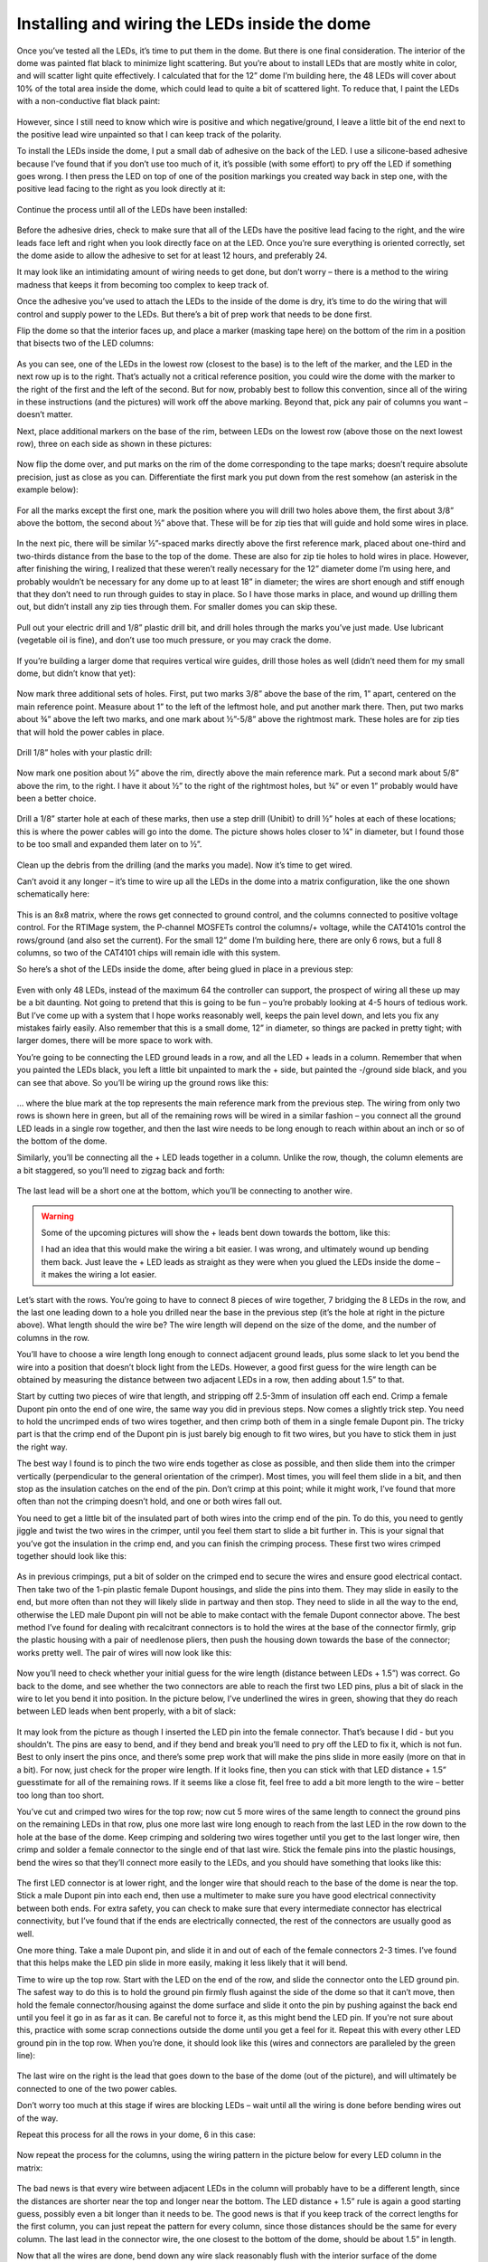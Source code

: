 Installing and wiring the LEDs inside the dome
==============================================

Once you’ve tested all the LEDs, it’s time to put them in the dome. But there is one final consideration. The interior of the dome was painted flat black to minimize light scattering. But you’re about to install LEDs that are mostly white in color, and will scatter light quite effectively. I calculated that for the 12” dome I’m building here, the 48 LEDs will cover about 10% of the total area inside the dome, which could lead to quite a bit of scattered light. To reduce that, I paint the LEDs with a non-conductive flat black paint:

.. figure:: ../figures/led_wiring/led_wiring_1.jpg
   :align: center
   :width: 8cm

However, since I still need to know which wire is positive and which negative/ground, I leave a little bit of the end next to the positive lead wire unpainted so that I can keep track of the polarity.

To install the LEDs inside the dome, I put a small dab of adhesive on the back of the LED. I use a silicone-based adhesive because I’ve found that if you don’t use too much of it, it’s possible (with some effort) to pry off the LED if something goes wrong. I then press the LED on top of one of the position markings you created way back in step one, with the positive lead facing to the right as you look directly at it:

.. figure:: ../figures/led_wiring/led_wiring_2.jpg
   :align: center
   :width: 8cm

Continue the process until all of the LEDs have been installed:

.. figure:: ../figures/led_wiring/led_wiring_3.jpg
   :align: center
   :width: 8cm

Before the adhesive dries, check to make sure that all of the LEDs have the positive lead facing to the right, and the wire leads face left and right when you look directly face on at the LED. Once you’re sure everything is oriented correctly, set the dome aside to allow the adhesive to set for at least 12 hours, and preferably 24.

It may look like an intimidating amount of wiring needs to get done, but don’t worry – there is a method to the wiring madness that keeps it from becoming too complex to keep track of.

Once the adhesive you’ve used to attach the LEDs to the inside of the dome is dry, it’s time to do the wiring that will control and supply power to the LEDs. But there’s a bit of prep work that needs to be done first.

Flip the dome so that the interior faces up, and place a marker (masking tape here) on the bottom of the rim in a position that bisects two of the LED columns:

.. figure:: ../figures/led_wiring/led_wiring_4.jpg
   :align: center
   :width: 8cm

As you can see, one of the LEDs in the lowest row (closest to the base) is to the left of the marker, and the LED in the next row up is to the right.  That’s actually not a critical reference position, you could wire the dome with the marker to the right of the first and the left of the second. But for now, probably best to follow this convention, since all of the wiring in these instructions (and the pictures) will work off the above marking. Beyond that, pick any pair of columns you want – doesn’t matter.

Next, place additional markers on the base of the rim, between LEDs on the lowest row (above those on the next lowest row), three on each side as shown in these pictures:


.. figure:: ../figures/led_wiring/led_wiring_5.jpg
   :align: center
   :width: 8cm



.. figure:: ../figures/led_wiring/led_wiring_6.jpg
   :align: center
   :width: 8cm

Now flip the dome over, and put marks on the rim of the dome corresponding to the tape marks; doesn’t require absolute precision, just as close as you can. Differentiate the first mark you put down from the rest somehow (an asterisk in the example below):

.. figure:: ../figures/led_wiring/led_wiring_7.jpg
   :align: center
   :width: 8cm

For all the marks except the first one, mark the position where you will drill two holes above them, the first about 3/8” above the bottom, the second about ½” above that. These will be for zip ties that will guide and hold some wires in place.

.. figure:: ../figures/led_wiring/led_wiring_8.jpg
   :align: center
   :width: 8cm

In the next pic, there will be similar ½”-spaced marks directly above the first reference mark, placed about one-third and two-thirds distance from the base to the top of the dome. These are also for zip tie holes to hold wires in place. However, after finishing the wiring, I realized that these weren’t really necessary for the 12” diameter dome I’m using here, and probably wouldn’t be necessary for any dome up to at least 18” in diameter; the wires are short enough and stiff enough that they don’t need to run through guides to stay in place. So I have those marks in place, and wound up drilling them out, but didn’t install any zip ties through them. For smaller domes you can skip these.

.. figure:: ../figures/led_wiring/led_wiring_9.jpg
   :align: center
   :width: 8cm

Pull out your electric drill and 1/8” plastic drill bit, and drill holes through the marks you’ve just made. Use lubricant (vegetable oil is fine), and don’t use too much pressure, or you may crack the dome.

.. figure:: ../figures/led_wiring/led_wiring_10.jpg
   :align: center
   :width: 8cm

.. figure:: ../figures/led_wiring/led_wiring_11.jpg
   :align: center
   :width: 8cm

If you’re building a larger dome that requires vertical wire guides, drill those holes as well (didn’t need them for my small dome, but didn’t know that yet):

.. figure:: ../figures/led_wiring/led_wiring_12.jpg
   :align: center
   :width: 8cm

Now mark three additional sets of holes. First, put two marks 3/8” above the base of the rim, 1” apart, centered on the main reference point. Measure about 1” to the left of the leftmost hole, and put another mark there. Then, put two marks about ¾” above the left two marks, and one mark about ½”-5/8” above the rightmost mark. These holes are for zip ties that will hold the power cables in place.

.. figure:: ../figures/led_wiring/led_wiring_13.jpg
   :align: center
   :width: 8cm

Drill 1/8” holes with your plastic drill:

.. figure:: ../figures/led_wiring/led_wiring_14.jpg
   :align: center
   :width: 8cm

Now mark one position about ½” above the rim, directly above the main reference mark. Put a second mark about 5/8” above the rim, to the right. I have it about ½” to the right of the rightmost holes, but ¾” or even 1” probably would have been a better choice.

.. figure:: ../figures/led_wiring/led_wiring_15.jpg
   :align: center
   :width: 8cm

Drill a 1/8” starter hole at each of these marks, then use a step drill (Unibit) to drill ½” holes at each of these locations; this is where the power cables will go into the dome. The picture shows holes closer to ¼” in diameter, but I found those to be too small and expanded them later on to ½”.

.. figure:: ../figures/led_wiring/led_wiring_16.jpg
   :align: center
   :width: 8cm

Clean up the debris from the drilling (and the marks you made). Now it’s time to get wired.

Can’t avoid it any longer – it’s time to wire up all the LEDs in the dome into a matrix configuration, like the one shown schematically here:


.. figure:: ../figures/led_wiring/led_wiring_17.png
   :align: center
   :width: 8cm

This is an 8x8 matrix, where the rows get connected to ground control, and the columns connected to positive voltage control. For the RTIMage system, the P-channel MOSFETs control the columns/+ voltage, while the CAT4101s control the rows/ground (and also set the current). For the small 12” dome I’m building here, there are only 6 rows, but a full 8 columns, so two of the CAT4101 chips will remain idle with this system.

So here’s a shot of the LEDs inside the dome, after being glued in place in a previous step:

.. figure:: ../figures/led_wiring/led_wiring_18.jpg
   :align: center
   :width: 8cm

Even with only 48 LEDs, instead of the maximum 64 the controller can support, the prospect of wiring all these up may be a bit daunting. Not going to pretend that this is going to be fun – you’re probably looking at 4-5 hours of tedious work. But I’ve come up with a system that I hope works reasonably well, keeps the pain level down, and lets you fix any mistakes fairly easily. Also remember that this is a small dome, 12” in diameter, so things are packed in pretty tight; with larger domes, there will be more space to work with.

You’re going to be connecting the LED ground leads in a row, and all the LED + leads in a column. Remember that when you painted the LEDs black, you left a little bit unpainted to mark the + side, but painted the -/ground side black, and you can see that above. So you’ll be wiring up the ground rows like this:


.. figure:: ../figures/led_wiring/led_wiring_19.jpg
   :align: center
   :width: 8cm

… where the blue mark at the top represents the main reference mark from the previous step. The wiring from only two rows is shown here in green, but all of the remaining rows will be wired in a similar fashion – you connect all the ground LED leads in a single row together, and then the last wire needs to be long enough to reach within about an inch or so of the bottom of the dome.

Similarly, you’ll be connecting all the + LED leads together in a column. Unlike the row, though, the column elements are a bit staggered, so you’ll need to zigzag back and forth:

.. figure:: ../figures/led_wiring/led_wiring_20.jpg
   :align: center
   :width: 8cm

The last lead will be a short one at the bottom, which you’ll be connecting to another wire.

.. warning::
   
   Some of the upcoming pictures will show the + leads bent down towards the bottom, like this:

   .. image:: ../figures/led_wiring/led_wiring_21.jpg
      :align: middle
      :width: 6cm
	  
	  **DON’T DO THIS!!!**
	  
   I had an idea that this would make the wiring a bit easier. I was wrong, and ultimately wound up bending them back. Just leave the + LED leads as straight as they were when you glued the LEDs inside the dome – it makes the wiring a lot easier.

Let’s start with the rows. You’re going to have to connect 8 pieces of wire together, 7 bridging the 8 LEDs in the row, and the last one leading down to a hole you drilled near the base in the previous step (it’s the hole at right in the picture above). What length should the wire be? The wire length will depend on the size of the dome, and the number of columns in the row. 

You’ll have to choose a wire length long enough to connect adjacent ground leads, plus some slack to let you bend the wire into a position that doesn’t block light from the LEDs. However, a good first guess for the wire length can be obtained by measuring the distance between two adjacent LEDs in a row, then adding about 1.5” to that. 

Start by cutting two pieces of wire that length, and stripping off 2.5-3mm of insulation off each end. Crimp a female Dupont pin onto the end of one wire, the same way you did in previous steps. Now comes a slightly trick step. You need to hold the uncrimped ends of two wires together, and then crimp both of them in a single female Dupont pin. The tricky part is that the crimp end of the Dupont pin is just barely big enough to fit two wires, but you have to stick them in just the right way.

The best way I found is to pinch the two wire ends together as close as possible, and then slide them into the crimper vertically (perpendicular to the general orientation of the crimper). Most times, you will feel them slide in a bit, and then stop as the insulation catches on the end of the pin. Don’t crimp at this point; while it might work, I’ve found that more often than not the crimping doesn’t hold, and one or both wires fall out.

You need to get a little bit of the insulated part of both wires into the crimp end of the pin. To do this, you need to gently jiggle and twist the two wires in the crimper, until you feel them start to slide a bit further in. This is your signal that you’ve got the insulation in the crimp end, and you can finish the crimping process. These first two wires crimped together should look like this:


.. figure:: ../figures/led_wiring/led_wiring_22.jpg
   :align: center
   :width: 8cm

As in previous crimpings, put a bit of solder on the crimped end to secure the wires and ensure good electrical contact. Then take two of the 1-pin plastic female Dupont housings, and slide the pins into them. They may slide in easily to the end, but more often than not they will likely slide in partway and then stop. They need to slide in all the way to the end, otherwise the LED male Dupont pin will not be able to make contact with the female Dupont connector above. The best method I’ve found for dealing with recalcitrant connectors is to hold the wires at the base of the connector firmly,  grip the plastic housing with a pair of needlenose pliers, then push the housing down towards the base of the connector; works pretty well. The pair of wires will now look like this:

.. figure:: ../figures/led_wiring/led_wiring_23.jpg
   :align: center
   :width: 8cm

Now you’ll need to check whether your initial guess for the wire length (distance between LEDs + 1.5”) was correct. Go back to the dome, and see whether the two connectors are able to reach the first two LED pins, plus a bit of slack in the wire to let you bend it into position. In the picture below, I’ve underlined the wires in green, showing that they do reach between LED leads when bent properly, with a bit of slack:

.. figure:: ../figures/led_wiring/led_wiring_24.jpg
   :align: center
   :width: 6cm

It may look from the picture as though I inserted the LED pin into the female connector. That’s because I did - but you shouldn’t. The pins are easy to bend, and if they bend and break you’ll need to pry off the LED to fix it, which is not fun. Best to only insert the pins once, and there’s some prep work that will make the pins slide in more easily (more on that in a bit). For now, just check for the proper wire length. If it looks fine, then you can stick with that LED distance + 1.5” guesstimate for all of the remaining rows. If it seems like a close fit, feel free to add a bit more length to the wire – better too long than too short.

You’ve cut and crimped two wires for the top row; now cut 5 more wires of the same length to connect the ground pins on the remaining LEDs in that row, plus one more last wire long enough to reach from the last LED in the row down to the hole at the base of the dome. Keep crimping and soldering two wires together until you get to the last longer wire, then crimp and solder a female connector to the single end of that last wire. Stick the female pins into the plastic housings, bend the wires so that they’ll connect more easily to the LEDs, and you should have something that looks like this:

.. figure:: ../figures/led_wiring/led_wiring_25.jpg
   :align: center
   :width: 8cm

The first LED connector is at lower right, and the longer wire that should reach to the base of the dome is near the top. Stick a male Dupont pin into each end, then use a multimeter to make sure you have good electrical connectivity between both ends. For extra safety, you can check to make sure that every intermediate connector has electrical connectivity, but I’ve found that if the ends are electrically connected, the rest of the connectors are usually good as well.

One more thing. Take a male Dupont pin, and slide it in and out of each of the female connectors 2-3 times. I’ve found that this helps make the LED pin slide in more easily, making it less likely that it will bend.

Time to wire up the top row. Start with the LED on the end of the row, and slide the connector onto the LED ground pin. The safest way to do this is to hold the ground pin firmly flush against the side of the dome so that it can’t move, then hold the female connector/housing against the dome surface and slide it onto the pin by pushing against the back end until you feel it go in as far as it can. Be careful not to force it, as this might bend the LED pin. If you're not sure about this, practice with some scrap connections outside the dome until you get a feel for it. Repeat this with every other LED ground pin in the top row. When you’re done, it should look like this (wires and connectors are paralleled by the green line):

.. figure:: ../figures/led_wiring/led_wiring_26.jpg
   :align: center
   :width: 8cm

The last wire on the right is the lead that goes down to the base of the dome (out of the picture), and will ultimately be connected to one of the two power cables.

Don’t worry too much at this stage if wires are blocking LEDs – wait until all the wiring is done before bending wires out of the way.

Repeat this process for all the rows in your dome, 6 in this case:

.. figure:: ../figures/led_wiring/led_wiring_27.jpg
   :align: center
   :width: 8cm

Now repeat the process for the columns, using the wiring pattern in the picture below for every LED column in the matrix:

.. figure:: ../figures/led_wiring/led_wiring_28.jpg
   :align: center
   :width: 8cm

The bad news is that every wire between adjacent LEDs in the column will probably have to be a different length, since the distances are shorter near the top and longer near the bottom. The LED distance + 1.5” rule is again a good starting guess, possibly even a bit longer than it needs to be. The good news is that if you keep track of the correct lengths for the first column, you can just repeat the pattern for every column, since those distances should be the same for every column. The last lead in the connector wire, the one closest to the bottom of the dome, should be about 1.5” in length.

Now that all the wires are done, bend down any wire slack reasonably flush with the interior surface of the dome (doesn’t have to be touching), while not blocking any of the LEDs. The picture above shows a reasonably good example of this. When you do the bending, be careful not to bend any of the wires where they’re soldered to the LED; bend it too far, or too many times, and it may break. For all except the bottom row, try to bend the wires below the LED row, closer to the bottom of the dome; for the bottom row, bend them to be above that row. Doesn’t have to look pretty, since the dome interior will be unseen most of the time. It’s also OK to have the wire touch or go across an LED star, as long as it doesn’t block the actual LED in the middle.

Now that the LED matrix is fully wired, the last step is to make the connection between the matrix rows/columns and the power cables. Power is supplied using Ethernet cables, the same ones you chopped one short end off of in a previous step to make a testing cable. Grab the remaining cables, and trim them both to be the same length. The recommended original length was 7 ft., and 5-6 ft. is a reasonable trimmed length (longer for big domes, shorter for smaller ones). If you start with a 5 ft. cable, 4-4.5 ft. is OK.

You should have one red cable, which will supply positive voltage to the columns, and one cable of some other color, which will connect the rows to ground. In this case, I have a white cable that will do the ground connections (to color-coordinate with the white dome). Using the same method as in a previous step, cut off about 2” of exterior insulation from both cables, trim off any central plastic rib, unwind the paired wires, and trim off about 3 mm of insulation from the end of each wire. 

.. figure:: ../figures/led_wiring/led_wiring_29.jpg
   :align: center
   :width: 8cm

.. figure:: ../figures/led_wiring/led_wiring_30.jpg
   :align: center
   :width: 8cm

Crimp male Dupont pins onto the ground (rows) cable wires:

.. figure:: ../figures/led_wiring/led_wiring_31.jpg
   :align: center
   :width: 8cm

Crimp female Dupont pins onto the MOSFET (columns) cable wires:

.. figure:: ../figures/led_wiring/led_wiring_32.jpg
   :align: center
   :width: 8cm

As with earlier similar steps, put a bit of solder on the crimped end to hold the wire firmly in place and ensure good electrical connectivity. Then put some heat shrink tubing on the male Dupont pin connectors to insulate them, and slide the female connectors into plastic housings to insulate them. With the latter, you may have to use a pair of needlenose pliers to get them to slide all the way into the housings. You should wind up with the ends of the Ethernet cables looking like this:

.. figure:: ../figures/led_wiring/led_wiring_33.jpg
   :align: center
   :width: 8cm

You’ll notice that the wires on the red cable are shorter than those on the white cable, even though I specified that you strip off about the same length of external insulation. That’s because I decided later on that the original length of 1” on the red cable was too short, and stripped off more insulation to make them 2” long.

I’ve also made a very subtle mistake here. Each of the wires coming off the white cable attaches to one of the rows in the dome. But there are 8 wires here, while there are only 6 rows in the dome – two of the wires are unneeded. Looking at the Ethernet cable wire chart:


.. figure:: ../figures/led_wiring/led_wiring_34.png
   :align: center
   :width: 8cm

For the dome I’m building here, I don’t need the cables for pins 7 and 8 on the white cable, since there are no rows 7 and 8. Those correspond to the wires with white/brown and brown colors, so I cut those off. Obviously, if you build a dome with the maximum allowed 8 rows, you would leave those wires in place. There are 8 columns of LEDs in the matrix, so I leave the wires on the red cable untouched; if there were fewer than 8 columns, I could have trimmed off some of the higher-number pins as well.

Next, install zip ties in the hole pairs around the rim; the ratchet part of the zip tie should be on the inside. If you’re using additional zip ties up the side, install them there as well; as I mentioned in a previous step, I drilled the holes for this dome but decided that the zip ties weren’t necessary for such a small dome. Don’t tighten them up yet, leave them mostly “unzipped” for now.

.. figure:: ../figures/led_wiring/led_wiring_35.jpg
   :align: center
   :width: 8cm

Feed the Ethernet cables as shown in the photo below through the zip ties near the large holes, feeding the wires from the cables through the holes into the inside of the dome.  Make sure the red cable feeds into the indicated hole, with the ground cable (white in this case) going into the other hole. When the cables/wires are in place, tighten the zip ties as tight as possible – use pliers if necessary to make the ties tight enough to hold the cables firmly in place. Trim off the excess for these specific zip ties on the inside after you’re done, to get them out of the way.

.. figure:: ../figures/led_wiring/led_wiring_36.jpg
   :align: center
   :width: 8cm

Here's how those cable wires look on the inside, before they’re connected to anything:

.. figure:: ../figures/led_wiring/led_wiring_37.jpg
   :align: center
   :width: 8cm

The wires from the ground cable (the white one) have male pins, which will be plugged into the female pins coming off the ends of the rows. You’ll want to follow the Ethernet cable chart above to figure out which color wire plugs into which row. 

For example, wire 1 is white/orange, so you’ll plug that pin into the female connector for row 1, wire 2 (orange) to row 3, etc. until all the rows are connected. Try running these connection wires underneath other wires in the dome as best as you can. Final result should look something like this:

.. figure:: ../figures/led_wiring/led_wiring_38.jpg
   :align: center
   :width: 8cm

Looks messy, but this won’t be in view during regular operation.

Next come the connections to the positive voltage cable (should be the red one, always). There are female connectors on this cable, and female connectors at the base of the wiring of every column. So you’ll need to measure and cut 24 AWG Kynar wire lengths that will be long enough to run from the base column connector to the corresponding wire from the red cable. 

When measuring the wires, measure along the surface of the dome, just above the base. Crimp male Dupont pins on both ends, solder and heat shrink tube the connectors on these wires, and then connect them to the corresponding female connectors; run them through the zip tie wire guides along the base of the dome. First, do the first four connections running in order, white/orange to the nearest column on the right, orange to the second, white green to the third, blue to the fourth:


.. figure:: ../figures/led_wiring/led_wiring_39.jpg
   :align: center
   :width: 8cm

For the other four, work in reverse order in the other direction. In other words, brown (pin 8) will connect to the closest LED column on the other side, then white/brown (pin 7) to the next closest, and so on; as before, run the wires through the zip tie guides. You could run the wire for pin 8 all the way around the edge of the dome, but doing it this way reduces the amount of wire you need. When done, the full set of positive voltage connections to LED columns should look like this:

.. figure:: ../figures/led_wiring/led_wiring_40.jpg
   :align: center
   :width: 8cm

Time to test the wiring. I’ve written two programs that will test all the LEDs; you should find these in the Files section :

* the first one, Dazzler, lights up the LEDs `at random <https://www.youtube.com/watch?v=sZodZTIxyog>`_
* the second one, Serial_Test, lights up the LEDS `one at a time <https://www.youtube.com/watch?v=BidsNozm-DQ>`_, first by row, second by column.

Upload these individually to the Arduino controller using the Arduino IDE (described in an earlier step). The default setting for both these programs is 8 Rows, 8 Columns; if your dome has fewer Rows or Columns, modify the appropriate constants in the program. So for my test, I changed the Rows constant from 8 to 6 (no decimal point). If you’ve finished the control box while waiting for the LED adhesive to dry, use that; otherwise, use the same wiring configuration in the system test done earlier.

Plug the dome’s red cable into the MOSFET board Ethernet connection, plug the ground cable into the CAT4101 board Ethernet connection, then plug the 9V power supply in – if you only have the USB cable plugged in, the lights will not go on. Dazzler looks cooler, and spots major problems faster. Serial_Test runs slower (set the time in milliseconds with the LED_Time constant; default is 200 milliseconds = 0.2 seconds), which lets you pin down a specific LED that might be a problem.

Hopefully, all the LEDs will light up, and everything will work fine. But if it doesn’t, don’t worry – didn’t work for me the first time, either. If a row doesn’t light up, double check the matching wire connection on the ground cable; for a dark column, check the connection on the red cable. For an isolated LED, carefully check the connections to both pins of the LED. In my case, one of the columns didn’t light up the first time I tried it; after unplugging and re-plugging in the appropriate column wires, it worked perfectly.

When all the LEDs are working, the wiring is done! Tighten up all the zip ties, and trim off the excess on the inside. If the dome will be sitting permanently in one location, you can leave the interior as is. Since this dome is designed to be portable, I cover the wires on the bottom of the interior with black Gorilla tape to keep them more secure (less prone to being accidentally yanked):

.. figure:: ../figures/led_wiring/led_wiring_41.jpg
   :align: center
   :width: 8cm

One problem with Gorilla tape is that it’s glossy, so it will reflect light from the LEDs to places you may not want it. To fix this, I painted the Gorilla tape with flat black paint to dull the finish.
I like to seal up the two holes where the wires/cables go into the dome, just to keep them from rubbing on the edges. Use silicone adhesive, or in my case, hot glue:

.. figure:: ../figures/led_wiring/led_wiring_42.jpg
   :align: center
   :width: 8cm
   
Finally, I put some Gorilla tape over the cable zip ties and holes, to make it look cleaner:

.. figure:: ../figures/led_wiring/led_wiring_43.jpg
   :align: center
   :width: 8cm

I also have an extra piece of tape covering up the holes I drilled but didn’t use. Feel free to omit this tape  if you want, or use some other method to cover this area up.

That’s it – dome is done! Handle with care.